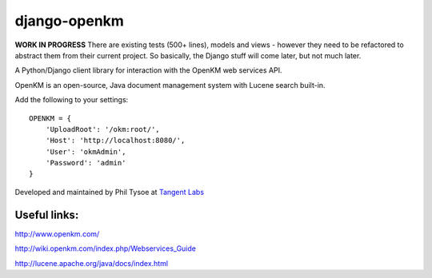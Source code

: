 django-openkm
=============

**WORK IN PROGRESS**
There are existing tests (500+ lines), models and views - however they need to be refactored to abstract them from their
current project.  So basically, the Django stuff will come later, but not much later.

A Python/Django client library for interaction with the OpenKM web services API.

OpenKM is an open-source, Java document management system with Lucene search built-in.

Add the following to your settings::

    OPENKM = {
        'UploadRoot': '/okm:root/',
        'Host': 'http://localhost:8080/',
        'User': 'okmAdmin',
        'Password': 'admin'
    }


Developed and maintained by Phil Tysoe at `Tangent Labs`_

.. _`Tangent Labs`: http://tangentlabs.co.uk/


Useful links:
-------------

http://www.openkm.com/

http://wiki.openkm.com/index.php/Webservices_Guide

http://lucene.apache.org/java/docs/index.html